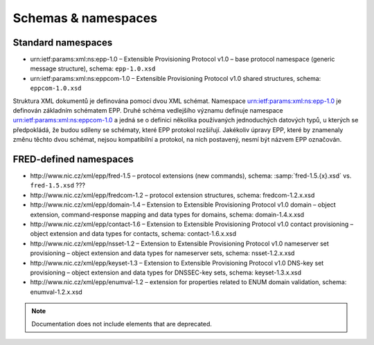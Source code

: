 
.. _FRED-EPPRef-XMLNS:

Schemas & namespaces
====================

.. todo:: add schemas

Standard namespaces
-------------------

* \urn:ietf:params:xml:ns:epp-1.0 – Extensible Provisioning Protocol v1.0
  – base protocol namespace (generic message structure), schema: ``epp-1.0.xsd``
* \urn:ietf:params:xml:ns:eppcom-1.0 – Extensible Provisioning Protocol v1.0
  shared structures, schema: ``eppcom-1.0.xsd``

Struktura XML dokumentů je
definována pomocí dvou XML schémat.
Namespace urn:ietf:params:xml:ns:epp-1.0 je definován základním schématem EPP.
Druhé schéma vedlejšího významu definuje namespace urn:ietf:params:xml:ns:eppcom-1.0
a jedná se o definici několika používaných jednoduchých datových typů,
u kterých se předpokládá, že budou sdíleny se schématy, které
EPP protokol rozšiřují. Jakékoliv úpravy EPP, které by znamenaly změnu těchto
dvou schémat, nejsou kompatibilní a protokol,
na nich postavený, nesmí být názvem EPP označován.

FRED-defined namespaces
-----------------------

* \http://www.nic.cz/xml/epp/fred-1.5 – protocol extensions (new commands), schema: :samp:`fred-1.5.{x}.xsd` vs. ``fred-1.5.xsd`` ???
* \http://www.nic.cz/xml/epp/fredcom-1.2 – protocol extension structures, schema: fredcom-1.2.x.xsd
* \http://www.nic.cz/xml/epp/domain-1.4 – Extension to Extensible Provisioning
  Protocol v1.0 domain – object extension, command-response mapping and data types
  for domains, schema: domain-1.4.x.xsd
* \http://www.nic.cz/xml/epp/contact-1.6 – Extension to Extensible Provisioning
  Protocol v1.0 contact provisioning – object extension and data types
  for contacts, schema: contact-1.6.x.xsd
* \http://www.nic.cz/xml/epp/nsset-1.2 – Extension to Extensible Provisioning
  Protocol v1.0 nameserver set provisioning – object extension and data
  types for nameserver sets, schema: nsset-1.2.x.xsd
* \http://www.nic.cz/xml/epp/keyset-1.3 – Extension to Extensible Provisioning
  Protocol v1.0 DNS-key set provisioning – object extension and data
  types for DNSSEC-key sets, schema: keyset-1.3.x.xsd
* \http://www.nic.cz/xml/epp/enumval-1.2 – extension for properties related
  to ENUM domain validation, schema: enumval-1.2.x.xsd

.. Note:: Documentation does not include elements that are deprecated.
